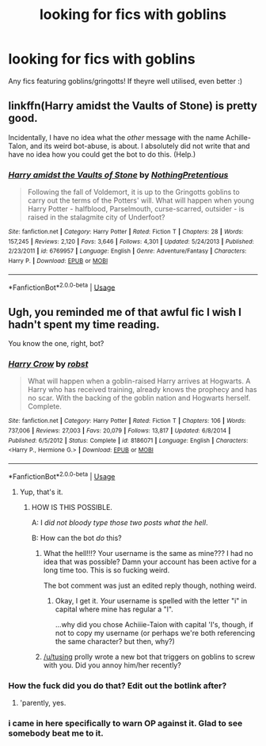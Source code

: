 #+TITLE: looking for fics with goblins

* looking for fics with goblins
:PROPERTIES:
:Author: iakr
:Score: 1
:DateUnix: 1527270807.0
:DateShort: 2018-May-25
:FlairText: Request
:END:
Any fics featuring goblins/gringotts! If theyre well utilised, even better :)


** linkffn(Harry amidst the Vaults of Stone) is pretty good.

Incidentally, I have no idea what the /other/ message with the name Achille-Talon, and its weird bot-abuse, is about. I absolutely did not write that and have no idea how you could get the bot to do this. (Help.)
:PROPERTIES:
:Author: Achille-Talon
:Score: 3
:DateUnix: 1527275668.0
:DateShort: 2018-May-25
:END:

*** [[https://www.fanfiction.net/s/6769957/1/][*/Harry amidst the Vaults of Stone/*]] by [[https://www.fanfiction.net/u/2713680/NothingPretentious][/NothingPretentious/]]

#+begin_quote
  Following the fall of Voldemort, it is up to the Gringotts goblins to carry out the terms of the Potters' will. What will happen when young Harry Potter - halfblood, Parselmouth, curse-scarred, outsider - is raised in the stalagmite city of Underfoot?
#+end_quote

^{/Site/:} ^{fanfiction.net} ^{*|*} ^{/Category/:} ^{Harry} ^{Potter} ^{*|*} ^{/Rated/:} ^{Fiction} ^{T} ^{*|*} ^{/Chapters/:} ^{28} ^{*|*} ^{/Words/:} ^{157,245} ^{*|*} ^{/Reviews/:} ^{2,120} ^{*|*} ^{/Favs/:} ^{3,646} ^{*|*} ^{/Follows/:} ^{4,301} ^{*|*} ^{/Updated/:} ^{5/24/2013} ^{*|*} ^{/Published/:} ^{2/23/2011} ^{*|*} ^{/id/:} ^{6769957} ^{*|*} ^{/Language/:} ^{English} ^{*|*} ^{/Genre/:} ^{Adventure/Fantasy} ^{*|*} ^{/Characters/:} ^{Harry} ^{P.} ^{*|*} ^{/Download/:} ^{[[http://www.ff2ebook.com/old/ffn-bot/index.php?id=6769957&source=ff&filetype=epub][EPUB]]} ^{or} ^{[[http://www.ff2ebook.com/old/ffn-bot/index.php?id=6769957&source=ff&filetype=mobi][MOBI]]}

--------------

*FanfictionBot*^{2.0.0-beta} | [[https://github.com/tusing/reddit-ffn-bot/wiki/Usage][Usage]]
:PROPERTIES:
:Author: FanfictionBot
:Score: 1
:DateUnix: 1527275681.0
:DateShort: 2018-May-25
:END:


** Ugh, you reminded me of that awful fic I wish I hadn't spent my time reading.

You know the one, right, bot?
:PROPERTIES:
:Author: AchiIIe-TaIon
:Score: 1
:DateUnix: 1527274406.0
:DateShort: 2018-May-25
:END:

*** [[https://www.fanfiction.net/s/8186071/1/][*/Harry Crow/*]] by [[https://www.fanfiction.net/u/1451358/robst][/robst/]]

#+begin_quote
  What will happen when a goblin-raised Harry arrives at Hogwarts. A Harry who has received training, already knows the prophecy and has no scar. With the backing of the goblin nation and Hogwarts herself. Complete.
#+end_quote

^{/Site/:} ^{fanfiction.net} ^{*|*} ^{/Category/:} ^{Harry} ^{Potter} ^{*|*} ^{/Rated/:} ^{Fiction} ^{T} ^{*|*} ^{/Chapters/:} ^{106} ^{*|*} ^{/Words/:} ^{737,006} ^{*|*} ^{/Reviews/:} ^{27,003} ^{*|*} ^{/Favs/:} ^{20,079} ^{*|*} ^{/Follows/:} ^{13,817} ^{*|*} ^{/Updated/:} ^{6/8/2014} ^{*|*} ^{/Published/:} ^{6/5/2012} ^{*|*} ^{/Status/:} ^{Complete} ^{*|*} ^{/id/:} ^{8186071} ^{*|*} ^{/Language/:} ^{English} ^{*|*} ^{/Characters/:} ^{<Harry} ^{P.,} ^{Hermione} ^{G.>} ^{*|*} ^{/Download/:} ^{[[http://www.ff2ebook.com/old/ffn-bot/index.php?id=8186071&source=ff&filetype=epub][EPUB]]} ^{or} ^{[[http://www.ff2ebook.com/old/ffn-bot/index.php?id=8186071&source=ff&filetype=mobi][MOBI]]}

--------------

*FanfictionBot*^{2.0.0-beta} | [[https://github.com/tusing/reddit-ffn-bot/wiki/Usage][Usage]]
:PROPERTIES:
:Author: FanfictionBot
:Score: 2
:DateUnix: 1527274417.0
:DateShort: 2018-May-25
:END:

**** Yup, that's it.
:PROPERTIES:
:Author: AchiIIe-TaIon
:Score: 1
:DateUnix: 1527274488.0
:DateShort: 2018-May-25
:END:

***** HOW IS THIS POSSIBLE.

A: I /did not bloody type those two posts what the hell/.

B: How can the bot /do/ this?
:PROPERTIES:
:Author: Achille-Talon
:Score: 3
:DateUnix: 1527275590.0
:DateShort: 2018-May-25
:END:

****** What the hell!!!? Your username is the same as mine??? I had no idea that was possible? Damn your account has been active for a long time too. This is so fucking weird.

The bot comment was just an edited reply though, nothing weird.
:PROPERTIES:
:Author: AchiIIe-TaIon
:Score: 3
:DateUnix: 1527275831.0
:DateShort: 2018-May-25
:END:

******* Okay, I get it. /Your/ username is spelled with the letter "i" in capital where mine has regular a "l".

...why did you chose Achiiie-Taion with capital 'I's, though, if not to copy my username (or perhaps we're both referencing the same character? but then, why?)
:PROPERTIES:
:Author: Achille-Talon
:Score: 1
:DateUnix: 1527278368.0
:DateShort: 2018-May-26
:END:


****** [[/u/tusing]] prolly wrote a new bot that triggers on goblins to screw with you. Did you annoy him/her recently?
:PROPERTIES:
:Author: viol8er
:Score: 2
:DateUnix: 1527275902.0
:DateShort: 2018-May-25
:END:


*** How the fuck did you do that? Edit out the botlink after?
:PROPERTIES:
:Author: viol8er
:Score: 2
:DateUnix: 1527275619.0
:DateShort: 2018-May-25
:END:

**** 'parently, yes.
:PROPERTIES:
:Author: Achille-Talon
:Score: 1
:DateUnix: 1527278383.0
:DateShort: 2018-May-26
:END:


*** i came in here specifically to warn OP against it. Glad to see somebody beat me to it.
:PROPERTIES:
:Author: Goodpie2
:Score: 0
:DateUnix: 1527305163.0
:DateShort: 2018-May-26
:END:
